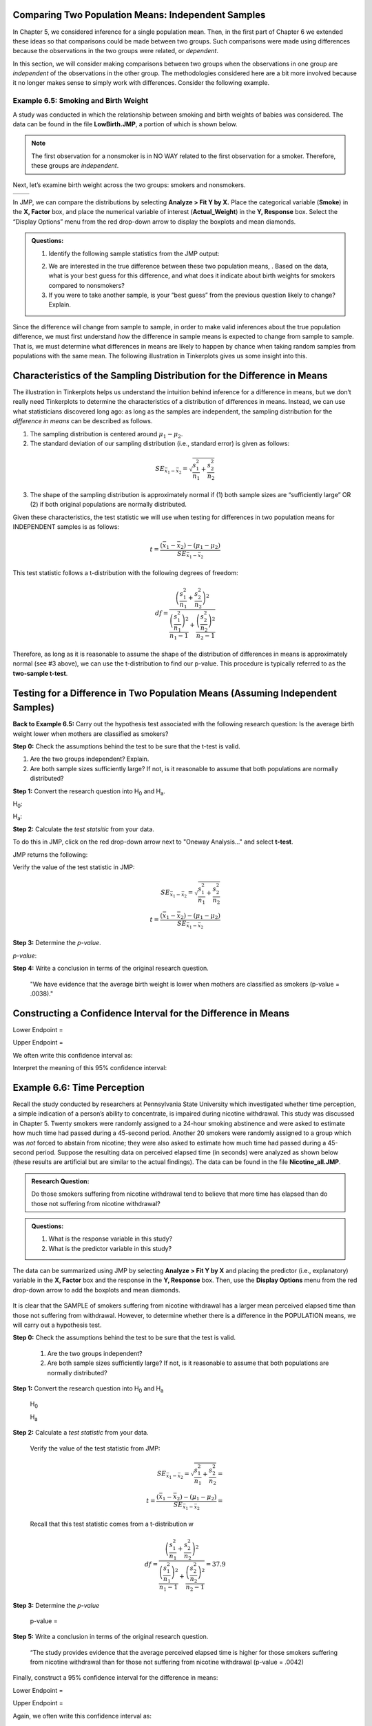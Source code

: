 Comparing Two Population Means: Independent Samples
---------------------------------------------------

In Chapter 5, we considered inference for a single population mean.  Then, in
the first part of Chapter 6 we extended these ideas so that comparisons could be
made between two groups. Such comparisons were made using differences because
the observations in the two groups were related, or *dependent*.

In this section, we will consider making comparisons between two groups when the
observations in one group are *independent* of the observations in the other
group. The methodologies considered here are a bit more involved because it no
longer makes sense to simply work with differences. Consider the following
example.

Example 6.5: Smoking and Birth Weight 
++++++++++++++++++++++++++++++++++++++

A study was conducted in which the relationship between smoking and birth
weights of babies was considered. The data can be found in the file
**LowBirth.JMP**, a portion of which is shown below.

|image0|

.. note::

    The first observation for a nonsmoker is in NO WAY related to the first
    observation for a smoker. Therefore, these groups are *independent*.

Next, let’s examine birth weight across the two groups: smokers and
nonsmokers.

======== ========
|image1| |image2|
======== ========

In JMP, we can compare the distributions by selecting **Analyze > Fit Y
by X.** Place the categorical variable (**Smoke**) in the **X, Factor**
box, and place the numerical variable of interest (**Actual\_Weight**)
in the **Y, Response** box. Select the “Display Options” menu from the
red drop-down arrow to display the boxplots and mean diamonds.

|image3|

|image4|

.. admonition:: Questions:

    1. Identify the following sample statistics from the JMP output:

    |image23|

    2. We are interested in the true difference between these two population
       means, . Based on the data, what is your best guess for this
       difference, and what does it indicate about birth weights for smokers
       compared to nonsmokers?

    3. If you were to take another sample, is your “best guess” from the
       previous question likely to change? Explain.


Since the difference will change from sample to sample, in order to make valid
inferences about the true population difference, we must first understand *how*
the difference in sample means is expected to change from sample to sample. That
is, we must determine what differences in means are likely to happen by chance
when taking random samples from populations with the same mean. The following
illustration in Tinkerplots gives us some insight into this.

|image5|

Characteristics of the Sampling Distribution for the Difference in Means 
-------------------------------------------------------------------------

The illustration in Tinkerplots helps us understand the intuition behind
inference for a difference in means, but we don’t really need Tinkerplots to
determine the characteristics of a distribution of differences in means.
Instead, we can use what statisticians discovered long ago: as long as the
samples are independent, the sampling distribution for the *difference in means*
can be described as follows.

1. The sampling distribution is centered around :math:`\mu_1 - \mu_2`.

2. The standard deviation of our sampling distribution (i.e., standard
   error) is given as follows:

.. math::

    SE_{\bar{x}_1-\bar{x}_2} = \sqrt{\frac{s_1^2}{n_1}+ \frac{s_2^2}{n_2}}

3. The shape of the sampling distribution is approximately normal if (1)
   both sample sizes are “sufficiently large” OR (2) if both original
   populations are normally distributed.

Given these characteristics, the test statistic we will use when testing
for differences in two population means for INDEPENDENT samples is as
follows:

.. math::

    t = \frac{(\bar{x}_1 - \bar{x}_2) - (\mu_1 - \mu_2)}{SE_{\bar{x}_1-\bar{x}_2}}

This test statistic follows a t-distribution with the following degrees
of freedom:

.. math::

    df = \frac{\left(\frac{s_1^2}{n_1}+ \frac{s_2^2}{n_2}\right)^2}
              {\frac{\left(\frac{s_1^2}{n_1}\right)^2}{n_1 - 1}+ 
              \frac{\left(\frac{s_2^2}{n_2}\right)^2}{n_2 - 1}}

Therefore, as long as it is reasonable to assume the shape of the
distribution of differences in means is approximately normal (see #3
above), we can use the t-distribution to find our p-value. This
procedure is typically referred to as the **two-sample t-test**.

Testing for a Difference in Two Population Means (Assuming Independent Samples)
-------------------------------------------------------------------------------

**Back to Example 6.5:** Carry out the hypothesis test associated with
the following research question: Is the average birth weight lower when
mothers are classified as smokers?

**Step 0:** Check the assumptions behind the test to be sure that the t-test is valid.

1. Are the two groups independent? Explain.

2. Are both sample sizes sufficiently large? If not, is it reasonable to assume that both populations are normally distributed?

|image6|

**Step 1:** Convert the research question into H\ :sub:`0` and H\ :sub:`a`.

H\ :sub:`0`:

H\ :sub:`a`:

**Step 2:** Calculate the *test statsitic* from your data.

To do this in JMP, click on the red drop-down arrow next to "Oneway Analysis..."
and select **t-test**.

|image24|

JMP returns the following:

|image10|

Verify the value of the test statistic in JMP:


|image8|

.. math::

    SE_{\bar{x}_1-\bar{x}_2} = \sqrt{\frac{s_1^2}{n_1}+ \frac{s_2^2}{n_2}}\\
    t = \frac{(\bar{x}_1 - \bar{x}_2) - (\mu_1 - \mu_2)}{SE_{\bar{x}_1-\bar{x}_2}}


**Step 3:** Determine the *p-value*.

|image9|

*p-value*:

**Step 4:** Write a conclusion in terms of the original research question.

    "We have evidence that the average birth weight is lower when mothers are classified as smokers (p-value = .0038)."

Constructing a Confidence Interval for the Difference in Means
--------------------------------------------------------------

|image10|

Lower Endpoint =

Upper Endpoint =

We often write this confidence interval as:

Interpret the meaning of this 95% confidence interval:

Example 6.6: Time Perception 
-----------------------------

Recall the study conducted by researchers at Pennsylvania State University which
investigated whether time perception, a simple indication of a person’s ability
to concentrate, is impaired during nicotine withdrawal. This study was discussed
in Chapter 5. Twenty smokers were randomly assigned to a 24-hour smoking
abstinence and were asked to estimate how much time had passed during a
45-second period. Another 20 smokers were randomly assigned to a group which was
*not* forced to abstain from nicotine; they were also asked to estimate how much
time had passed during a 45-second period. Suppose the resulting data on
perceived elapsed time (in seconds) were analyzed as shown below (these results
are artificial but are similar to the actual findings). The data can be found in
the file **Nicotine\_all.JMP**.

.. admonition:: Research Question: 

    Do those smokers suffering from nicotine withdrawal tend to believe that
    more time has elapsed than do those not suffering from nicotine withdrawal?

.. admonition:: Questions:

    1. What is the response variable in this study?

    2. What is the predictor variable in this study?

The data can be summarized using JMP by selecting **Analyze > Fit Y by
X** and placing the predictor (i.e., explanatory) variable in the **X,
Factor** box and the response in the **Y, Response** box. Then, use the
**Display Options** menu from the red drop-down arrow to add the
boxplots and mean diamonds.

    |image11|

It is clear that the SAMPLE of smokers suffering from nicotine
withdrawal has a larger mean perceived elapsed time than those not
suffering from withdrawal. However, to determine whether there is a
difference in the POPULATION means, we will carry out a hypothesis test.


**Step 0:** Check the assumptions behind the test to be sure that the test is valid.

            1. Are the two groups independent?

            2. Are both sample sizes sufficiently large? If not, is it reasonable to assume that both populations are normally distributed?

            |image12|

**Step 1:** Convert the research question into H\ :sub:`0` and H\ :sub:`a`

            H\ :sub:`0`

            H\ :sub:`a`

**Step 2:** Calculate a *test statistic* from your data.

            |image13|

            Verify the value of the test statistic from JMP:
            |image14|

            .. math::

                SE_{\bar{x}_1-\bar{x}_2} = \sqrt{\frac{s_1^2}{n_1}+ \frac{s_2^2}{n_2}}= \\
                t = \frac{(\bar{x}_1 - \bar{x}_2) - (\mu_1 - \mu_2)}{SE_{\bar{x}_1-\bar{x}_2}}=

            Recall that this test statistic comes from a t-distribution w

            .. math::

                df = \frac{\left(\frac{s_1^2}{n_1}+ \frac{s_2^2}{n_2}\right)^2}
                          {\frac{\left(\frac{s_1^2}{n_1}\right)^2}{n_1 - 1}+ 
                          \frac{\left(\frac{s_2^2}{n_2}\right)^2}{n_2 - 1}}=37.9

**Step 3:** Determine the *p-value*

            |image15|

            p-value = 

**Step 5:** Write a conclusion in terms of the original research question.

            “The study provides evidence that the average perceived elapsed time is higher for those smokers suffering from nicotine withdrawal than for those not suffering from nicotine withdrawal (p-value = .0042)


Finally, construct a 95% confidence interval for the difference in
means:

|image16|

Lower Endpoint =

Upper Endpoint =

Again, we often write this confidence interval as:

Interpret the meaning of this confidence interval:


**Example 6.7: Tree Canopy Area** 

Consider the data found in the file **NYC\_Trees.JMP**.
Suppose you want to compare the canopy area of the two types of trees.
Is the average canopy area of a Honey Locust different from the average
canopy area of a Norway Maple? The data are summarized as follows:

|image17|

It is clear that the SAMPLE of Norway Maple trees has a higher mean
canopy area than the SAMPLE of Honey Locust trees. However, to determine
whether the POPULATION mean canopy areas differ between the two groups,
we will carry out a hypothesis test.


**Step 0:** Check the assumptions behind the test to be sure that the test is valid.

            1. Are the two groups independent?

            2. Are both sample sizes sufficiently large? If not, is it reasonable to assume that both populations are normally distributed?

            |image18|

**Step 1:** Convert the research question into H\ :sub:`0` and H\ :sub:`a`

            H\ :sub:`0`:

            H\ :sub:`a`:

**Step 2:** Calculate a *test statistic* from your data.

            |image19|

**Step 3:** Determine the *p-value*.

            p-value =

**Step 4:** Write a conclusion in terms of the original research question.


Finally, we can construct a confidence interval for the difference in
means:

|image20|

Lower Endpoint =

Upper Endpoint =

This confidence interval can also be written as:

Interpret the meaning of this 95% confidence interval:

Nonparametric Tests
-------------------

These tests are an alternative to the two-sample t-test for comparing the
“average” value of two populations where the samples from each population are
taken independently. This test is appropriate when the assumption of normality
is violated (as it may have been in the previous example). To obtain the output
for these tests, simply select **Nonparametric >** from the drop-down menu in
the upper left-hand corner of the boxplots.

|image21|

JMP returns the following output when the Wilcoxon Test is selected:

|image22|

The decision based on Wilcoxon’s test is the same decision that we arrived at
using the standard two-sample t-test above. Often, these procedures will agree
each other because the above t-test is robust to (i.e. not greatly affected by)
departures from normality.


The t-Test for Independent Samples Assuming Equal Variances
-----------------------------------------------------------

The two-sample t-test that we discussed in the previous section uses the
following test statistic:

.. math::

    SE_{\bar{x}_1-\bar{x}_2} = \sqrt{\frac{s_1^2}{n_1}+ \frac{s_2^2}{n_2}}\\
    t = \frac{(\bar{x}_1 - \bar{x}_2) - (\mu_1 - \mu_2)}{SE_{\bar{x}_1-\bar{x}_2}}

Many statisticians use this version of the t-test only when they feel that the
variances of the two populations of interest are significantly different from
one another (hence it is often called the two-sample t-test assuming unequal
variances).

If, however, it is reasonable to assume that the amount of variability in the
two populations is about the same, then statisticians often use a slightly
different version of the t-test. Assuming the two variances are equal, we can
obtain a common estimate of this equal variance (this is called a *pooled*
estimate).

.. math::

    SE_{pooled} = \sqrt{\frac{(n_1 - 1)s_1^2 + (n_2 - 1)s_2^2}{(n_1 - 1) + (n_2 - 1)}}

Then, the test statistic for the t-test is calculated as follows:

.. math::

    t = \frac{(\bar{x}_1 - \bar{x}_2) - (\mu_1 - \mu_2)}{SE_{pooled}}

Assuming the two variances are equal, this test statistic comes from a
t-distribution with :math:`df = (n_1 – 1) + (n_2 – 1)`.  In practice, the
two-sample t-test that was introduced earlier and used throughout the previous
section works well, even if the two distributions being compared have the same
amount of variability.  Therefore, it’s my opinion that instead of worrying
about which one to use, just go with the test assuming unequal variances.

.. |image0| image:: img/media/image1.png
   :width: 5.85600in
   :height: 0.65942in
.. |image1| image:: img/media/image2.png
   :width: 5.14400in
   :height: 1.72401in
.. |image2| image:: img/media/image3.png
   :width: 5.07200in
   :height: 1.69988in
.. |image3| image:: img/media/image4.png
   :width: 3.53879in
   :height: 2.60417in
.. |image4| image:: img/media/image5.png
   :width: 3.75000in
   :height: 0.87500in
.. |image5| image:: img/media/image9.png
   :width: 6.79456in
   :height: 3.60417in
.. |image6| image:: img/media/image13.png
   :width: 4.76834in
   :height: 1.97917in
.. |image7| image:: img/media/image15.png
   :width: 4.81317in
   :height: 1.58355in
.. |image8| image:: img/media/image5.png
   :width: 4.37561in
   :height: 1.02098in
.. |image9| image:: img/media/image15.png
   :width: 4.81317in
   :height: 1.58355in
.. |image10| image:: img/media/image15.png
   :width: 4.41667in
   :height: 1.45310in
.. |image11| image:: img/media/image18.png
   :width: 3.45833in
   :height: 2.15022in
.. |image12| image:: img/media/image19.png
   :width: 4.08000in
   :height: 1.57228in
.. |image13| image:: img/media/image20.png
   :width: 4.20800in
   :height: 1.37295in
.. |image14| image:: img/media/image21.png
   :width: 4.65833in
   :height: 0.92004in
.. |image15| image:: img/media/image20.png
   :width: 4.44792in
   :height: 1.45123in
.. |image16| image:: img/media/image20.png
   :width: 4.91667in
   :height: 1.60417in
.. |image17| image:: img/media/image23.png
   :width: 3.67404in
   :height: 3.22917in
.. |image18| image:: img/media/image24.png
   :width: 3.80208in
   :height: 1.52530in
.. |image19| image:: img/media/image25.png
   :width: 4.81317in
   :height: 1.58355in
.. |image20| image:: img/media/image25.png
   :width: 4.81317in
   :height: 1.58355in
.. |image21| image:: img/media/image26.png
   :width: 4.46611in
   :height: 2.59375in
.. |image22| image:: img/media/image27.png
   :width: 4.92777in
   :height: 2.33366in
.. |image23| image:: img/media/image30.png
   :width: 5.34in
   :height: 2.36in
.. |image24| image:: img/media/image14.png
   :width: 5.63in
   :height: 2.53in
